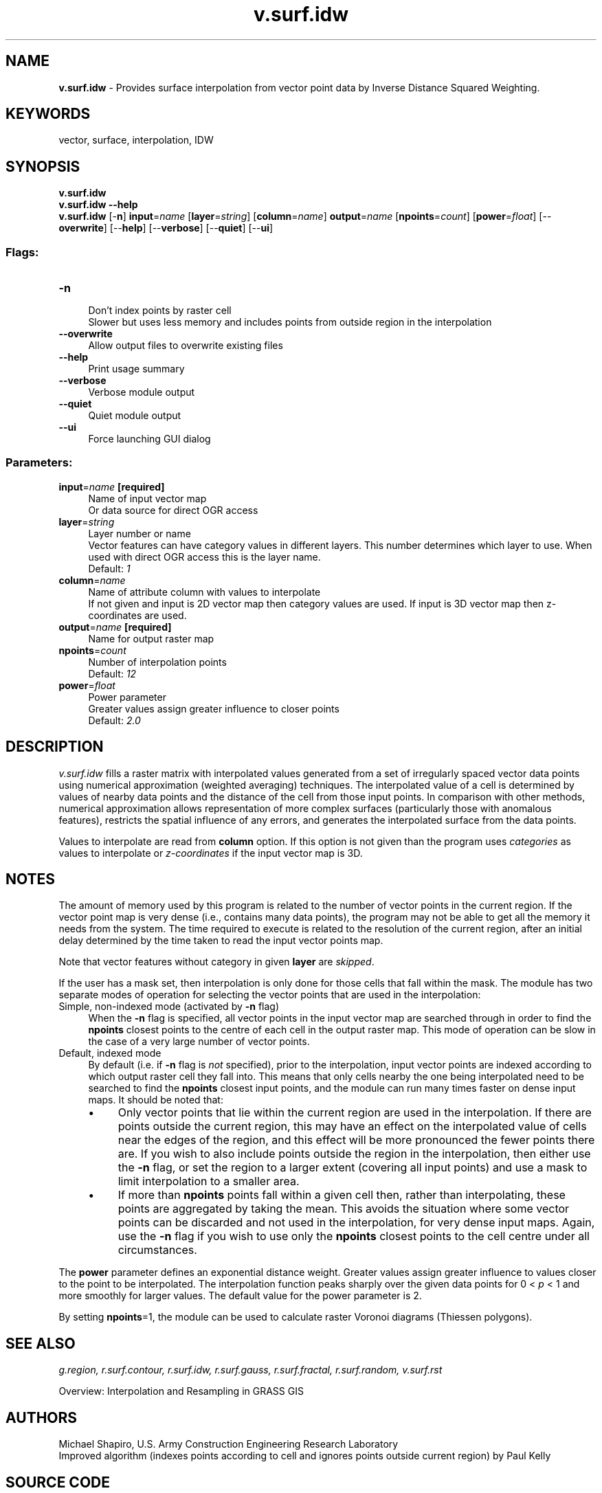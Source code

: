 .TH v.surf.idw 1 "" "GRASS 7.8.5" "GRASS GIS User's Manual"
.SH NAME
\fI\fBv.surf.idw\fR\fR  \- Provides surface interpolation from vector point data by Inverse Distance Squared Weighting.
.SH KEYWORDS
vector, surface, interpolation, IDW
.SH SYNOPSIS
\fBv.surf.idw\fR
.br
\fBv.surf.idw \-\-help\fR
.br
\fBv.surf.idw\fR [\-\fBn\fR] \fBinput\fR=\fIname\fR  [\fBlayer\fR=\fIstring\fR]   [\fBcolumn\fR=\fIname\fR]  \fBoutput\fR=\fIname\fR  [\fBnpoints\fR=\fIcount\fR]   [\fBpower\fR=\fIfloat\fR]   [\-\-\fBoverwrite\fR]  [\-\-\fBhelp\fR]  [\-\-\fBverbose\fR]  [\-\-\fBquiet\fR]  [\-\-\fBui\fR]
.SS Flags:
.IP "\fB\-n\fR" 4m
.br
Don\(cqt index points by raster cell
.br
Slower but uses less memory and includes points from outside region in the interpolation
.IP "\fB\-\-overwrite\fR" 4m
.br
Allow output files to overwrite existing files
.IP "\fB\-\-help\fR" 4m
.br
Print usage summary
.IP "\fB\-\-verbose\fR" 4m
.br
Verbose module output
.IP "\fB\-\-quiet\fR" 4m
.br
Quiet module output
.IP "\fB\-\-ui\fR" 4m
.br
Force launching GUI dialog
.SS Parameters:
.IP "\fBinput\fR=\fIname\fR \fB[required]\fR" 4m
.br
Name of input vector map
.br
Or data source for direct OGR access
.IP "\fBlayer\fR=\fIstring\fR" 4m
.br
Layer number or name
.br
Vector features can have category values in different layers. This number determines which layer to use. When used with direct OGR access this is the layer name.
.br
Default: \fI1\fR
.IP "\fBcolumn\fR=\fIname\fR" 4m
.br
Name of attribute column with values to interpolate
.br
If not given and input is 2D vector map then category values are used. If input is 3D vector map then z\-coordinates are used.
.IP "\fBoutput\fR=\fIname\fR \fB[required]\fR" 4m
.br
Name for output raster map
.IP "\fBnpoints\fR=\fIcount\fR" 4m
.br
Number of interpolation points
.br
Default: \fI12\fR
.IP "\fBpower\fR=\fIfloat\fR" 4m
.br
Power parameter
.br
Greater values assign greater influence to closer points
.br
Default: \fI2.0\fR
.SH DESCRIPTION
.PP
\fIv.surf.idw\fR fills a raster matrix with interpolated values
generated from a set of irregularly spaced vector data points using
numerical approximation (weighted averaging) techniques. The
interpolated value of a cell is determined by values of nearby data
points and the distance of the cell from those input points.  In
comparison with other methods, numerical approximation allows
representation of more complex surfaces (particularly those with
anomalous features), restricts the spatial influence of any errors,
and generates the interpolated surface from the data points.
.PP
Values to interpolate are read from \fBcolumn\fR option. If this
option is not given than the program uses \fIcategories\fR as values
to interpolate or \fIz\-coordinates\fR if the input vector map is 3D.
.SH NOTES
.PP
The amount of memory used by this program is related to the number
of vector points in the current region.  If the vector point map is
very dense (i.e., contains many data points), the program may
not be able to get all the memory it needs from the
system.  The time required to execute is related to the
resolution of the current region, after an initial delay
determined by the time taken to read the input vector points map.
.PP
Note that vector features without category in given \fBlayer\fR are
\fIskipped\fR.
.PP
If the user has a mask set, then interpolation is only done
for those cells that fall within the mask. The module has two separate
modes of operation for selecting the vector points that are used in the
interpolation:
.IP "Simple, non\-indexed mode (activated by \fB\-n\fR flag)" 4m
.br
When the \fB\-n\fR flag is specified, all vector points in the
input vector map are searched through in order to find the
\fBnpoints\fR closest points to the centre of each cell in the output
raster map. This mode of operation can be slow in the case of a very
large number of vector points.
.IP "Default, indexed mode" 4m
.br
By default (i.e. if \fB\-n\fR flag is \fInot\fR specified), prior to
the interpolation, input vector points are indexed according to which
output raster cell they fall into. This means that only cells nearby
the one being interpolated need to be searched to find the
\fBnpoints\fR closest input points, and the module can run many times
faster on dense input maps. It should be noted that:
.RS 4n
.IP \(bu 4n
Only vector points that lie within the current region are used in
the interpolation. If there are points outside the current region,
this may have an effect on the interpolated value of cells near the
edges of the region, and this effect will be more pronounced the fewer
points there are. If you wish to also include points outside the
region in the interpolation, then either use the \fB\-n\fR flag, or
set the region to a larger extent (covering all input points) and use
a mask to limit interpolation to a smaller area.
.IP \(bu 4n
If more than \fBnpoints\fR points fall within a given cell then,
rather than interpolating, these points are aggregated by taking the
mean. This avoids the situation where some vector points can be
discarded and not used in the interpolation, for very dense input
maps. Again, use the \fB\-n\fR flag if you wish to use only the
\fBnpoints\fR closest points to the cell centre under all
circumstances.
.RE
.PP
The \fBpower\fR parameter defines an exponential distance weight.
Greater values assign greater influence to values closer to the
point to be interpolated. The interpolation function peaks sharply over
the given data points for 0 < \fIp\fR < 1 and more smoothly for
larger values. The default value for the power parameter is 2.
.PP
By setting \fBnpoints\fR=1, the module can be used to calculate
raster Voronoi diagrams (Thiessen polygons).
.SH SEE ALSO
\fI
g.region,
r.surf.contour,
r.surf.idw,
r.surf.gauss,
r.surf.fractal,
r.surf.random,
v.surf.rst
\fR
.PP
Overview: Interpolation and Resampling in GRASS GIS
.SH AUTHORS
Michael Shapiro,
U.S. Army Construction Engineering
Research Laboratory
.br
Improved algorithm (indexes points according to cell and ignores
points outside current region) by Paul Kelly
.SH SOURCE CODE
.PP
Available at: v.surf.idw source code (history)
.PP
Main index |
Vector index |
Topics index |
Keywords index |
Graphical index |
Full index
.PP
© 2003\-2020
GRASS Development Team,
GRASS GIS 7.8.5 Reference Manual
